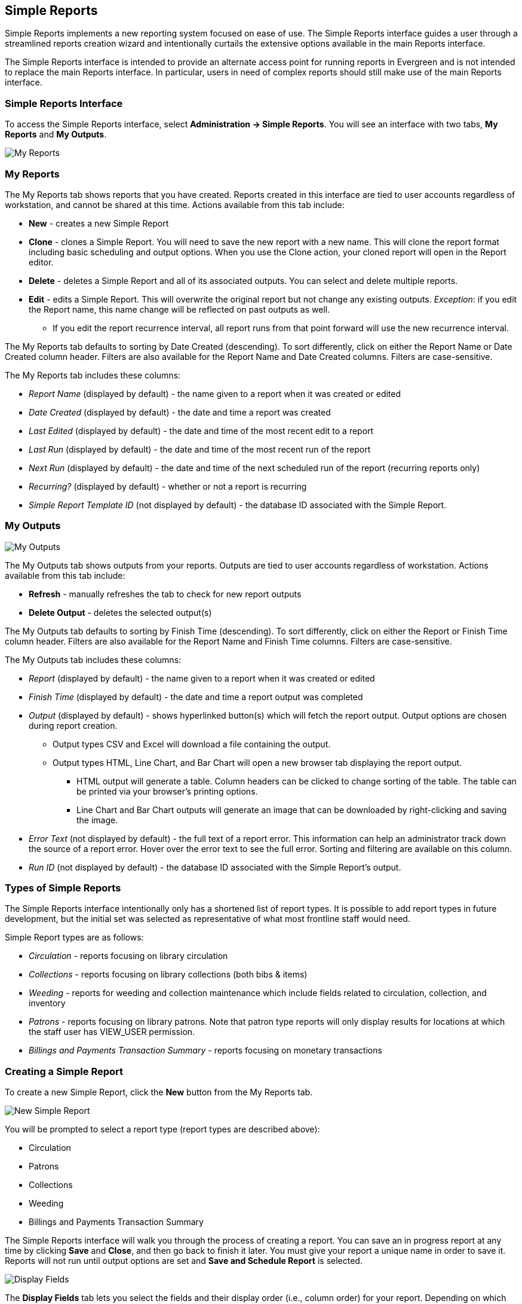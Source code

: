 Simple Reports
--------------

Simple Reports implements a new reporting system focused on ease of use.
The Simple Reports interface guides a user through a streamlined reports
creation wizard and intentionally curtails the extensive options
available in the main Reports interface.

The Simple Reports interface is intended to provide an alternate access
point for running reports in Evergreen and is not intended to replace
the main Reports interface. In particular, users in need of complex
reports should still make use of the main Reports interface.

[[simple_reports_interface]]
Simple Reports Interface
~~~~~~~~~~~~~~~~~~~~~~~~

To access the Simple Reports interface, select *Administration → Simple
Reports*. You will see an interface with two tabs, *My Reports* and *My
Outputs*.

image::simple_reports/sr_my_reports.png[My Reports]

[[sr_my_reports]]
My Reports
~~~~~~~~~~

The My Reports tab shows reports that you have created. Reports created
in this interface are tied to user accounts regardless of workstation,
and cannot be shared at this time. Actions available from this tab
include:

* *New* - creates a new Simple Report
* *Clone* - clones a Simple Report. You will need to save the new report
with a new name. This will clone the report format including basic
scheduling and output options. When you use the Clone action, your
cloned report will open in the Report editor.
* *Delete* - deletes a Simple Report and all of its associated outputs.
You can select and delete multiple reports.
* *Edit* - edits a Simple Report. This will overwrite the original report
but not change any existing outputs. _Exception_: if you edit the Report
name, this name change will be reflected on past outputs as well.
** If you edit the report recurrence interval, all report runs from that
point forward will use the new recurrence interval.


The My Reports tab defaults to sorting by Date Created (descending). To
sort differently, click on either the Report Name or Date Created column
header. Filters are also available for the Report Name and Date Created
columns. Filters are case-sensitive.

The My Reports tab includes these columns:

* _Report Name_ (displayed by default) - the name given to a report when
it was created or edited
* _Date Created_ (displayed by default) - the date and time a report was
created
*  _Last Edited_ (displayed by default) - the date and time of the most
recent edit to a report
* _Last Run_ (displayed by default) - the date and time of the most recent
run of the report
* _Next Run_ (displayed by default) - the date and time of the next
scheduled run of the report (recurring reports only)
* _Recurring?_ (displayed by default) - whether or not a report is
recurring
* _Simple Report Template ID_ (not displayed by default) - the database ID
associated with the Simple Report.

[[sr_my_outputs]]
My Outputs
~~~~~~~~~~

image::simple_reports/sr_my_outputs.png[My Outputs]

The My Outputs tab shows outputs from your reports. Outputs are tied to
user accounts regardless of workstation. Actions available from this tab
include:

* *Refresh* - manually refreshes the tab to check for new report outputs
* *Delete Output* - deletes the selected output(s)

The My Outputs tab defaults to sorting by Finish Time (descending). To
sort differently, click on either the Report or Finish Time column
header. Filters are also available for the Report Name and Finish Time
columns. Filters are case-sensitive.

The My Outputs tab includes these columns:

* _Report_ (displayed by default) - the name given to a report when it was
created or edited
* _Finish Time_ (displayed by default) - the date and time a report output
was completed
* _Output_ (displayed by default) - shows hyperlinked button(s) which will
fetch the report output. Output options are chosen during report
creation.
** Output types CSV and Excel will download a file containing the output.
** Output types HTML, Line Chart, and Bar Chart will open a new browser tab
displaying the report output.
*** HTML output will generate a table. Column headers can be clicked to
change sorting of the table. The table can be printed via your browser’s
printing options.
*** Line Chart and Bar Chart outputs will generate an image that can be
downloaded by right-clicking and saving the image.
* _Error Text_ (not displayed by default) - the full text of a report
error. This information can help an administrator track down the source
of a report error. Hover over the error text to see the full error.
Sorting and filtering are available on this column.
* _Run ID_ (not displayed by default) - the database ID associated with
the Simple Report’s output.

[[sr_simple_report_types]]
Types of Simple Reports
~~~~~~~~~~~~~~~~~~~~~~~

The Simple Reports interface intentionally only has a shortened list of
report types. It is possible to add report types in future development,
but the initial set was selected as representative of what most
frontline staff would need.

Simple Report types are as follows:

* _Circulation_ - reports focusing on library circulation
* _Collections_ - reports focusing on library collections (both bibs &
items)
* _Weeding_ - reports for weeding and collection maintenance which include
fields related to circulation, collection, and inventory
* _Patrons_ - reports focusing on library patrons. Note that patron type
reports will only display results for locations at which the staff user
has VIEW_USER permission.
* _Billings and Payments Transaction Summary_ - reports focusing on
monetary transactions

[[sr_create_simple_report]]
Creating a Simple Report
~~~~~~~~~~~~~~~~~~~~~~~~

To create a new Simple Report, click the *New* button from the My
Reports tab.

image::simple_reports/sr_new_report.png[New Simple Report]


You will be prompted to select a report type (report types are described
above):

* Circulation
* Patrons
* Collections
* Weeding
* Billings and Payments Transaction Summary

The Simple Reports interface will walk you through the process of
creating a report. You can save an in progress report at any time by
clicking *Save* and *Close*, and then go back to finish it later. You
must give your report a unique name in order to save it. Reports will
not run until output options are set and *Save and Schedule Report* is
selected.

image::simple_reports/sr_display_fields.png[Display Fields]

The *Display Fields* tab lets you select the fields and their display
order (i.e., column order) for your report. Depending on which report
type you select, a specified set of fields will be available to add to
the report.


[NOTE]
====
If you are familiar with the way the regular Reporter works in
Evergreen, you will notice that there are several fields that are new in
the Simple Reports interface. Some of these include:

* _Circ or Renew?_ (Circulation type reports) - this displays whether a
circulation transaction was an original checkout or a renewal checkout
* _Circulate?_ and _Holdable?_ (Weeding and Collection type reports) -
these use a combination of several pieces of item-level information that
calculate “circulatability” and “holdability”
* Date fields will often have several built-in display options such as
_Copy Create Date/Time_, _Copy Create Year_, etc. These fields will
display the date as described in the field name without needing to use a
Transform. You can use multiple kinds of these date fields in a single
Simple Report if needed.
====

On the left is an accordion menu which groups types of fields. All
report types have menu options for *Common Fields* and *All Fields*, as
well as groups of fields relevant to each report type. Select an option
from the left-hand menu to expand its list of fields, and select the
checkbox next to each field that you want to display as a column in your
report.

image::simple_reports/sr_select_display_fields.png[Select Display Fields]


As you select fields from the left, they will appear on the right under
*Field Display Order*.

image::simple_reports/sr_field_display_order.png[Field Display Order]


* You can remove a field by clicking the minus button on the left of this
area. You can also remove a field by unchecking it from the accordion
menu on the far left.
* You can adjust the display name of a field by clicking in the *Name* box
and typing in a new name. The original field name will show below the
Name box.
* You can adjust the way certain data will display by using the
*Transform* dropdown. Transform options will vary depending on the
fields you have selected, and in some cases will default to a specific
recommended transform value (e.g., fields that total payments will
default to a transform of “Sum”). Many fields are constructed to avoid
needing to use a transform, in particular date-related fields.
* You can use the arrows on the right to move fields up and down the list.
In tabular outputs, the list order top to bottom will determine the
order of column display from left to right. Sorting is controlled
separately, in the *Output Order* tab.

Once you have selected your display fields, click on the *Output Order*
tab. This tab allows you to assign individual column sort orders.

image::simple_reports/sr_output_order.png[Output Order]


On the left side of the screen you can rename columns, adjust
transforms, and reorder your columns in this tab in the same way you can
in the *Field Display Order* tab.

On the right side of the screen you can independently set sort orders on
each column as well as determine which column should sort first, second,
third, etc. The sorting is independent of the column display order,
which is an important difference from the standard Evergreen Reports
interface.

In the example above, the first three columns to display will be
_Library_, _Shelving Location_, and then _Title_, but the report will
sort first by _Library_, then by _Shelving Location_, and then by _Call
Number_.

To set sort order on a column, select the *Direction* dropdown. Choose
_Ascending_ or _Descending_ for each column. Sort order will typically
default to Ascending.

image::simple_reports/sr_sort_order.png[Sort Order]

Once you have established your sort orders, select the *Filters* tab.
This tab allows you to apply filters to your report. Note that some
fields are hidden from display but available for filtering, and
vice-versa; and there may be multiple display fields for the same data
(i.e.various names, shortnames, etc.) but only one field for filtering.

image::simple_reports/sr_filters.png[Filters]

As in the Display Fields tab, the Filters tab has an accordion menu on
the left which groups types of fields. Note that *Suggested Filters* are
those suggested for the report type generally, not the specific columns
you selected. Select an option from the left-hand menu to expand its
list of fields, and select the checkbox next to each field that you want
to use as a filter.

On the right, the columns you have selected for display in your report
will show under *Fields Selected for Display*, and your filter choices
will show under *Filter Fields and Values*.

image::simple_reports/sr_filter_fields.png[Filter Fields]

* You can remove a filter field by clicking the minus button on the left
of this area. You can also remove a field by unchecking it from the
accordion menu on the far left.
* You can adjust the way certain data will filter by using the *Transform*
dropdown.
** An example of using a filter transform is using the “Age” transform on a
Date field. Using this filter transform will give you a widget to enter
a number and select a time interval
* You can choose a filter operator using the *Operator* dropdown. Operator
values can vary for different filter fields, but common operators
include:
** _Equals_ - the report output will include rows exactly matching the
filter value
** _Does Not Equal_ - the report output will exclude rows exactly matching
the filter value
** _Is Null_ - the report output will include rows for which the filter
value is null (empty)
** _In List_ - the report output will include rows which are selected and
added to a list
*** Certain _In List_ filter options, such as Library Short Names, will
populate a dropdown for selection
** _Contains Matching Substring_ - the report output will include rows
matching the substring listed in the filter value.

In the example above, there are three filters on the report:

* Owning Library | In List | BR1, BR2 - the report will only show items
owned at BR1 and BR2
* Shelving Location | Equals | Fiction (SYS1) - the report will only show
items with the Fiction (SYS1) Shelving Location
* Item Deleted? | Equals | False - the report will exclude all deleted
items

Some other notes on filters in Simple Reports:

* Where possible, filters and filter values will show user-friendly names
rather than database IDs.
* If you are filtering on an Organizational Unit-related field like
Shelving Location, you will only see options which are visible to your
workstation location and its ancestors and descendants.
* Some Boolean filters (TRUE / FALSE) include a “Both” option which will
return results containing either value.
* To use a relative date filter (“X days ago”), select a date field with
Date/Time in its name, use the Age transform, and then choose you
interval (hours, days, weeks, months,
years):
+
image::simple_reports/sr_relative_date.png[Relative Date Filter]
+

Once you have chosen your filters, select the *Output Options* tab.

The *Output Options* tab contains the familiar Evergreen options for
report output, including recurrence and scheduling options, as well as
an option to email report output. Schedule times default to 15-minute
intervals but can be typed over if a different time is desired.

image::simple_reports/sr_output_options.png[Output Options]

Once you click *Save and Schedule Report*, your report will be saved and
either run immediately or scheduled to be run, and you will be taken
back to the main Simple Reports interface.

If you choose _Run Report Now_, your report output will be available in
the *My Outputs* tab once the report is completed. Scheduled report
output will be available in the *My Outputs* tab

[[sr_edit_simple_report]]
Editing a Simple Report
~~~~~~~~~~~~~~~~~~~~~~~

To edit a report, select a report from *My Reports* and choose *Edit*
from the Actions Menu, or double-click on the report you want to edit.
Make changes as needed and select *Save and Schedule Report* once you’ve
made all of your changes.

[NOTE]
====
The edited report will not run (or be scheduled to run) if you
just select *Save*. You must select *Save and Schedule Report* in order
to execute the report.
====

Editing a report will overwrite the old report and generate new report
output, but you will still be able to see your old pre-edit report
output in the *My Outputs* tab.

* If you edit the Report name, this name change will be reflected on past
outputs as well - however, the name change may not be reflected on any
HTML outputs.
* Due to extant Reports architecture, it's possible for the report name
and output names to drift if you re-run reports or change their names
after the fact.
* If you edit the report recurrence interval, all report runs from that
point forward will use the new recurrence interval.

[[sr_admin]]
Administration
~~~~~~~~~~~~~~

[[sr_permissions]]
Permissions
^^^^^^^^^^^

New permission: RUN_SIMPLE_REPORTS

Access to Simple Reports is granted through a new RUN_SIMPLE_REPORTS
permission. This is a separate permission than the main RUN_REPORTS
permission and one is not required for the other.

Note that Patron type reports will only display results for locations at
which the staff user has the VIEW_USER permission.

[[sr_data_sources]]
Data Sources
^^^^^^^^^^^^

Simple Reports defines Simple Reporter-specific data sources for its
reports that are defined as Evergreen IDL views. Here is some additional
information about these sources:

* Circulation (IDL class="srcirc"): Based on the `action.all_circulation`
(Combined Aged and Active Circulations) view
** There is no link from this view to user details, so there is no concern
that different staff could build the same report and get differing
results because of VIEW_USER permissions. However, it does include user
post code, profile, birth year, and home library so that certain
demographic information can be included.
* Patrons (IDL class="srusr"): Based on the core patron record and
includes card, address, statistical category, select notification
settings, and summary circulation counts.
* Collections (IDL class="srcp": Based on the item record and includes call number and title information. It joins in the `action.all_circulation` (Combined Aged and Active Circulations) view for the purpose of counting circulation activity and `action.all_inventory` to include inventory status information.
* Weeding (IDL class name = "srwd"): Based on the item record and includes call number and title information. It joins in the `action.all_circulation` (Combined Aged and Active Circulations) view for the purpose of counting circulation activity.
* Billings and Payments Transaction Summary (IDL class name = "srbps"): based on the `money.billable_xact` (billable transactions) view and joins in `money.all_billing`s and `money.all_payments` to aggregate billings and payments.

[[sr_idl_attributes]]
New IDL Attributes
^^^^^^^^^^^^^^^^^^

Several new IDL attributes are part of the Simple Reports backend. These
allow an administrator many customization options for the Simple Reports
interface and its generated reports.

* Field groups are assigned with the `field_group="comma,separated,list"` attribute on the `<field>` element, defined in `<group>` elements inside the `<field_groups>` element.
* Fields are listed under the Suggested Filters group by adding the `sr:suggest_filter="true"` attribute to a field.
* Suggested transforms are applied with an `sr:suggest_transform="transform_name"` on individual field elements.
** Transforms can be forced by applying the `sr:force_transform` attribute instead
* The `force_filter` attribute is how permissions verification works, combined with a Simple Reporter-aware database function and the attributes below
* The `sr:hide_from="comma,separated,list"` attribute accepts the values:
** filter - hides a field from the Filters tab; used for textual names when
an id is better for filtering
** display - hides a field from the Display Fields tab; normally used for
ids when a name is available for display
** Both together - completely hides the field from the user; usually when using `force_filter`
* When forcing a filter, the `sr:force_filtervalues="freetext"` attribute allows you to specify the value to be filtered on.

The goal with these attributes is that Evergreen administrators can
heavily customize the interface of Simple Reports without affecting its
backend functionality, i.e., the extremely large SELECT statements that
make up the source definitions.

Administrators are encouraged to make these kinds of changes for their
end users, up to and including removing fields entirely. So long as the
SELECT statements are not altered the inner workings of the Simple
Reports installation are not changed and only the interface would be
different.